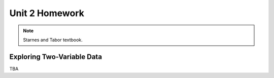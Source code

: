 .. _unit_two_homework:

===============
Unit 2 Homework 
===============

.. note:: 
    
    Starnes and Tabor textbook.
    
Exploring Two-Variable Data
===========================

TBA